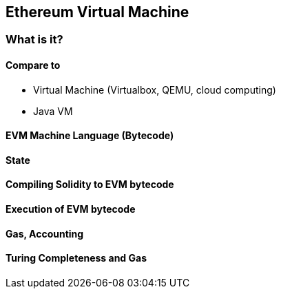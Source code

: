 == Ethereum Virtual Machine

=== What is it?

==== Compare to

* Virtual Machine (Virtualbox, QEMU, cloud computing)
* Java VM

==== EVM Machine Language (Bytecode)

==== State

==== Compiling Solidity to EVM bytecode

==== Execution of EVM bytecode

==== Gas, Accounting

==== Turing Completeness and Gas
